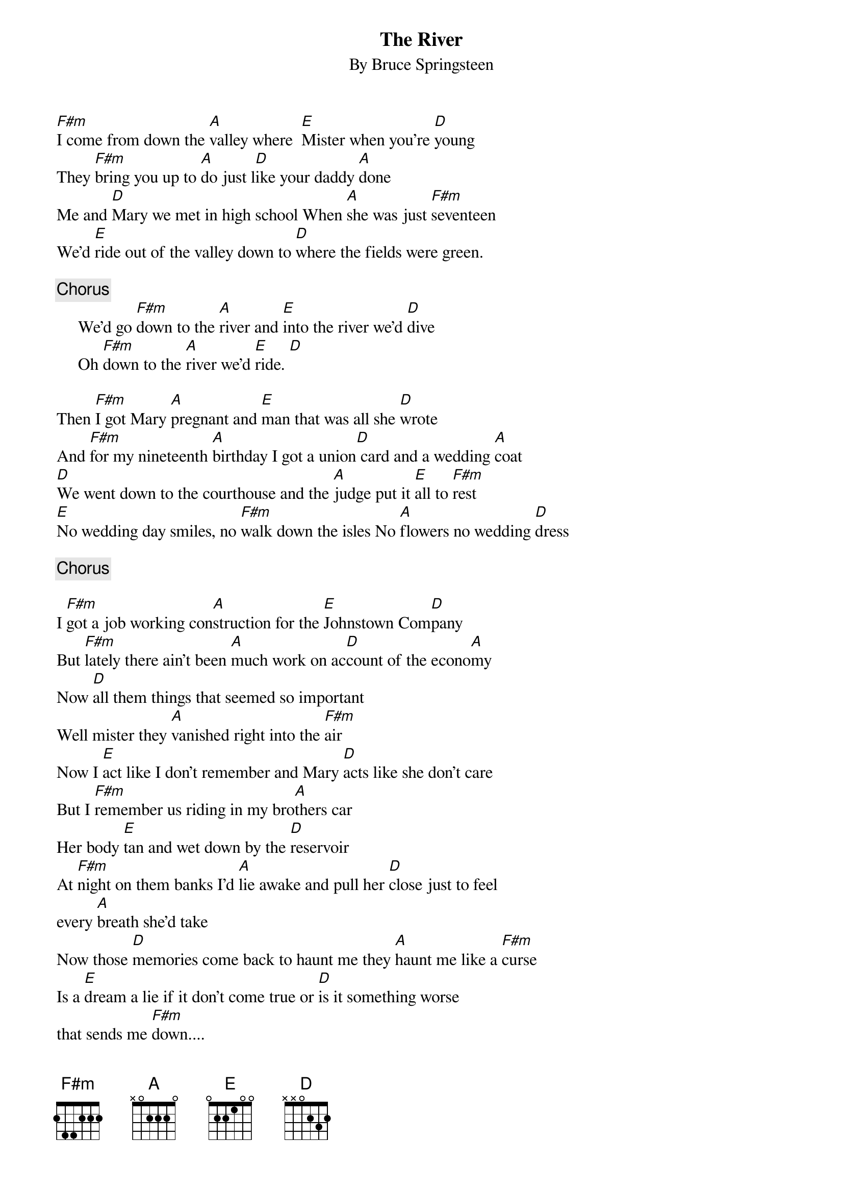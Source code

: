 {key: A}
{t:The River }
{st:By Bruce Springsteen }

[F#m]I come from down the [A]valley where  [E]Mister when you're [D]young
They [F#m]bring you up to [A]do just l[D]ike your daddy [A]done
Me and [D]Mary we met in high school When [A]she was just [F#m]seventeen
We'd [E]ride out of the valley down to [D]where the fields were green.

{c:Chorus }
     We'd go [F#m]down to the [A]river and [E]into the river we'd [D]dive
     Oh [F#m]down to the [A]river we'd [E]ride. [D]

Then [F#m]I got Mary [A]pregnant and [E]man that was all she [D]wrote
And [F#m]for my nineteenth [A]birthday I got a union[D] card and a wedding [A]coat
[D]We went down to the courthouse and the [A]judge put it [E]all to [F#m]rest
[E]No wedding day smiles, no [F#m]walk down the isles No [A]flowers no wedding [D]dress

{c:Chorus }

I [F#m]got a job working con[A]struction for the [E]Johnstown Com[D]pany
But [F#m]lately there ain't been [A]much work on ac[D]count of the econo[A]my
Now [D]all them things that seemed so important
Well mister they [A]vanished right into the [F#m]air
Now I [E]act like I don't remember and Mary [D]acts like she don't care
But I [F#m]remember us riding in my bro[A]thers car
Her body [E]tan and wet down by the [D]reservoir
At [F#m]night on them banks I'd [A]lie awake and pull her [D]close just to feel
every [A]breath she'd take
Now those [D]memories come back to haunt me they [A]haunt me like a [F#m]curse
Is a [E]dream a lie if it don't come true or [D]is it something worse
that sends me [F#m]down....

#Paul McGinness
